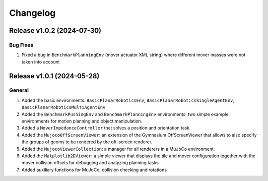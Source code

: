 Changelog
=========

Release v1.0.2 (2024-07-30)
---------------------------

Bug Fixes
^^^^^^^^^
1. Fixed a bug in ``BenchmarkPlanningEnv`` (mover actuator XML string) where different mover masses were not taken into account


Release v1.0.1 (2024-05-28)
---------------------------

General
^^^^^^^
1.  Added the basic environments: ``BasicPlanarRoboticsEnv``, ``BasicPlanarRoboticsSingleAgentEnv``, ``BasicPlanarRoboticsMultiAgentEnv``
2.  Added the ``BenchmarkPushingEnv`` and ``BenchmarkPlanningEnv`` environments: two simple example environments 
    for motion planning and object manipulation.
3.  Added a ``MoverImpedanceController`` that solves a position and orientation task.
4.  Added the ``MujocoOffScreenViewer``: an extension of the Gymnasium OffScreenViewer that allows to also specify the groups 
    of geoms to be rendered by the off-screen renderer.
5.  Added the ``MujocoViewerCollection``: a manager for all renderers in a MuJoCo environment.
6.  Added the ``Matplotlib2DViewer``: a simple viewer that displays the tile and mover configuration together with the mover 
    collision offsets for debugging and analyzing planning tasks.
7.  Added auxiliary functions for MuJoCo, collision checking and rotations